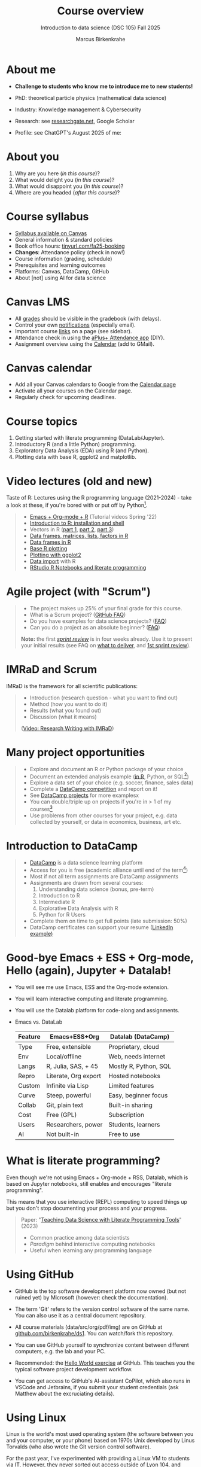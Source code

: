 :REVEAL_PROPERTIES:
#+REVEAL_ROOT: https://cdn.jsdelivr.net/npm/reveal.js
#+REVEAL_REVEAL_JS_VERSION: 4
#+REVEAL_INIT_OPTIONS: transition: 'cube'
#+REVEAL_THEME: black
:END:
#+TITLE: Course overview
#+AUTHOR: Marcus Birkenkrahe
#+SUBTITLE: Introduction to data science (DSC 105) Fall 2025
#+STARTUP: overview hideblocks indent inlineimages
#+options: toc:1 num:nil
#+attr_html: :width 600px
#+property: header-args:R :results output :session *R*
#+property: header-args:python :results output :session *Python* :python python3
#+attr_html: :width 300px:
[[../img/cover.png]]

* About me
#+attr_html: :width 500px
[[../img/1_pferd.jpeg]]

- *Challenge to students who know me to introduce me to new students!*
- PhD: theoretical particle physics (mathematical data science)
- Industry: Knowledge management & Cybersecurity
- Research: see [[https://www.researchgate.net/profile/Marcus-Birkenkrahe/research][researchgate.net]], Google Scholar
- Profile: see ChatGPT's August 2025 of me:
  #+attr_html: :width 600px:
  [[../img/ai_bio.png]]

* About you
#+attr_html: :width 500px
[[../img/1_universal_converter_box.png]]

1. Why are you here (/in this course/)?
2. What would delight you (/in this course/)?
3. What would disappoint you (/in this course/)?
4. Where are you headed (/after this course/)?
   
* Course syllabus

- [[https://lyon.instructure.com/courses/3676/assignments/syllabus][Syllabus available on Canvas]]
- General information & standard policies
- Book office hours: [[https://tinyurl.com/fa25-booking][tinyurl.com/fa25-booking]]
- *Changes*: Attendance policy (check in now!)
- Course information (grading, schedule)
- Prerequisites and learning outcomes
- Platforms: Canvas, DataCamp, GitHub
- About [not] using AI for data science

* Canvas LMS
#+attr_html: :width 500px
[[../img/1_canvas2.png]]

- All [[https://lyon.instructure.com/courses/3676/gradebook][grades]] should be visible in the gradebook (with delays).
- Control your own [[https://lyon.instructure.com/courses/3676?view=notificationshttps://lyon.instructure.com/courses/2628?view=notifications][notifications]] (especially email).
- Important course [[https://lyon.instructure.com/courses/3676/pages/course-resources][links]] on a page (see sidebar).
- Attendance check in using the [[https://lyon.instructure.com/courses/3676/external_tools/371][aPlus+ Attendance app]] (DIY).
- Assignment overview using the [[https://lyon.instructure.com/calendar#view_name=month&view_start=2025-08-18][Calendar]] (add to GMail).

* Canvas calendar
#+attr_html: :width 600px:
[[../img/1_canvas_calendar.png]]

- Add all your Canvas calendars to Google from the [[https://lyon.instructure.com/calendar][Calendar page]]
- Activate all your courses on the Calendar page.
- Regularly check for upcoming deadlines.

* Course topics
#+attr_html: :width 450px
[[../img/1_topics.jpg]]

1) Getting started with literate programming (DataLab/Jupyter).
2) Introductory R (and a little Python) programming.
3) Exploratory Data Analysis (EDA) using R (and Python).
4) Plotting data with base R, ggplot2 and matplotlib.

* Video lectures (old and new)
#+attr_html: :width 400px
[[../img/1_lecture.jpg]]

Taste of R: Lectures using the R programming language (2021-2024) -
take a look at these, if you're bored with or put off by Python[fn:1].

#+begin_quote
- [[https://www.youtube.com/playlist?list=PLwgb17bzeNygo8GU6SivwwjsQj9QabqAJ][Emacs + Org-mode + R]] (Tutorial videos Spring '22)
- [[https://www.youtube.com/playlist?list=PL6SfZh1-kWXkLa45V6JeEhNZEXvsmUR1f][Introduction to R: installation and shell]]
- Vectors in R ([[https://www.youtube.com/playlist?list=PL6SfZh1-kWXl3_YDc-8SS5EuG4h1aILHz][part 1]], [[https://www.youtube.com/playlist?list=PL6SfZh1-kWXlA2axuHdNMzhwhuEhtGtlK][part 2]], [[https://www.youtube.com/playlist?list=PL6SfZh1-kWXn0PLpr1dB8NQwkDuThwkf5][part 3]])
- [[https://www.youtube.com/playlist?list=PL6SfZh1-kWXmMY6rKe2dkUUdn41m50-n6][Data frames, matrices, lists, factors in R]]
- [[https://www.youtube.com/playlist?list=PL6SfZh1-kWXlKpHIv66nOhGAFxztXaCEd][Data frames in R]]
- [[https://www.youtube.com/playlist?list=PL6SfZh1-kWXkDVwgn2kXG13Y4SnoWDj9q][Base R plotting]]
- [[https://www.youtube.com/playlist?list=PL6SfZh1-kWXnLB9cVQQKRxtAFFDfyGw0h][Plotting with ggplot2]]
- [[https://www.youtube.com/playlist?list=PLwgb17bzeNyi9RjO0pL48am-Bk6XWol44][Data import]] with R
- [[https://www.youtube.com/playlist?list=PL6SfZh1-kWXl3RimChL59F7lKSDGA97AZ][RStudio R Notebooks and literate programming]]
#+end_quote

* Agile project (with "Scrum")
#+attr_html: :width 700px
[[../img/1_scrum.png]]

#+begin_quote
- The project makes up 25% of your final grade for this course.
- What is a Scrum project? ([[https://github.com/birkenkrahe/org/blob/master/FAQ.org][GitHub FAQ]])
- Do you have examples for data science projects? ([[https://github.com/birkenkrahe/org/blob/master/FAQ.org#do-you-have-project-examples][FAQ]])
- Can you do a project as an absolute beginner? ([[https://github.com/birkenkrahe/org/blob/master/FAQ.org#can-i-do-a-project-as-an-absolute-beginner][FAQ]])

*Note:* the first /[[https://github.com/birkenkrahe/org/blob/master/FAQ.org#what-is-a-sprint-review][sprint review]]/ is in four weeks already. Use it to
present your initial results (see FAQ on [[https://github.com/birkenkrahe/org/blob/master/FAQ.org#what-do-i-need-to-deliver-at-a-sprint-review][what to deliver]], and [[https://github.com/birkenkrahe/org/blob/master/FAQ.org#what-should-we-do-in-the-first-sprint][1st
sprint review]]).
#+end_quote

* IMRaD and Scrum
#+attr_html: :width 700px
[[../img/1_imrad.png]]

IMRaD is the framework for all scientific publications:
#+begin_quote
- Introduction (research question - what you want to find out)
- Method (how you want to do it)
- Results (what you found out)
- Discussion (what it means)

([[https://youtu.be/dip7UwZ3wUM][Video: Research Writing with IMRaD]])
#+end_quote

* Many project opportunities
#+attr_html: :width 400px
[[../img/1_competition.png]]

#+begin_quote
- Explore and document an R or Python package of your choice
- Document an extended analysis example ([[https://www.r-bloggers.com/][in R]], Python, or SQL[fn:2])
- Explore a data set of your choice (e.g. soccer, finance, sales data)
- Complete a [[https://www.datacamp.com/data-science-competitions][DataCamp competition]] and report on it!
- See [[https://app.datacamp.com/learn/projects][DataCamp projects]] for more examplesx
- You can double/triple up on projects if you're in > 1 of my
  courses[fn:3]
- Use problems from other courses for your project, e.g. data
  collected by yourself, or data in economics, business, art etc.
#+end_quote

* Introduction to DataCamp
#+attr_html: :width 500px
[[../img/1_datacamp.png]]
#+begin_quote
- [[https://datacamp.com][DataCamp]] is a data science learning platform
- Access for you is free (academic alliance until end of the
  term[fn:4])
- Most if not all term assignments are DataCamp assignments
- Assignments are drawn from several courses:
  1. Understanding data science (bonus, pre-term)
  2. Introduction to R
  3. Intermediate R
  4. Explorative Data Analysis with R
  5. Python for R Users
- Complete them on time to get full points (late submission: 50%)
- DataCamp certificates can support your resume ([[https://www.linkedin.com/in/birkenkrahe/][LinkedIn example)]]
#+end_quote
* Good-bye Emacs + ESS + Org-mode, Hello (again), Jupyter + Datalab!

- You will see me use Emacs, ESS and the Org-mode extension.

- You will learn interactive computing and literate programming.

- You will use the Datalab platform for code-along and assignments.

- Emacs vs. DataLab
  | Feature | Emacs+ESS+Org        | Datalab (DataCamp)    |
  |---------+----------------------+-----------------------|
  | Type    | Free, extensible     | Proprietary, cloud    |
  | Env     | Local/offline        | Web, needs internet   |
  | Langs   | R, Julia, SAS, + 45  | Mostly R, Python, SQL |
  | Repro   | Literate, Org export | Hosted notebooks      |
  | Custom  | Infinite via Lisp    | Limited features      |
  | Curve   | Steep, powerful      | Easy, beginner focus  |
  | Collab  | Git, plain text      | Built-in sharing      |
  | Cost    | Free (GPL)           | Subscription          |
  | Users   | Researchers, power   | Students, learners    |
  | AI      | Not built-in         | Free to use           |

* What is literate programming?
#+attr_html: :width 700px
[[../img/1_litprog.png]]

Even though we're not using Emacs + Org-mode + RSS, Datalab, which is
based on Jupyter notebooks, still enables and encourages "literate
programming".

This means that you use interactive (REPL) computing to speed things
up but you don't stop documenting your process and your progress.

#+begin_quote
Paper: "[[https://www.mdpi.com/2673-6470/3/3/15][Teaching Data Science with Literate Programming Tools]]" (2023)

- Common practice among data scientists
- /Paradigm/ behind interactive computing notebooks
- Useful when learning any programming language
  
#+end_quote
* Using GitHub

- GitHub is the top software development platform now owned (but not
  ruined yet) by Microsoft (however: check the documentation).

- The term 'Git' refers to the version control software of the same
  name. You can also use it as a central document repository.

- All course materials (data/src/org/pdf/img) are on GitHub at
  [[https://github.com/birkenkrahe/ds1][github.com/birkenkrahe/ds1]]. You can watch/fork this repository.

- You can use GitHub yourself to synchronize content between different
  computers, e.g. the lab and your PC.

- Recommended: the [[https://docs.github.com/en/get-started/start-your-journey/hello-world][Hello World exercise]] at GitHub. This teaches you
  the typical software project development workflow.

- You can get access to GitHub's AI-assistant CoPilot, which also runs
  in VSCode and Jetbrains, if you submit your student credentials (ask
  Matthew about the excruciating details).

* Using Linux
#+attr_html: :width 600px:
[[../img/penguins.jpg]]

Linux is the world's most used operating system (the software between
you and your computer, or your phone) based on 1970s Unix developed by
Linus Torvalds (who also wrote the Git version control software).

For the past year, I've experimented with providing a Linux VM to
students via IT. However, they never sorted out access outside of Lyon
104, and Window's Remote Desktop Control is a little nightmarish.

You have two practical entry points to Linux:

1) At no cost, and almost no effort, use Google Cloud Shell
   (https://ide.cloud.google.com).
   
2) If you're on Windows, install WSL (Windows Subshell Linux) on the
   Power Shell with =wsl --install=.

3) If you're on a Mac, don't worry about it for now, you've got an OS
   that's already close enough to Linux (Unix-based MacOS).

4) If you're on a Mac or on Windows, consider switching to Linux for
   good. There's no downside that I can think of and many upsides.

You can ask me or one of the other students (e.g. Matthew) for help.

* Tests (multiple-choice)
#+attr_html: :width 600px
[[../img/1_entry_quiz.png]]

#+begin_quote
- Tests have to be completed online, are timed, and have a deadline;
  after the deadline, you can play them an unlimited number of times
- There will be a revision quiz on Canvas every week, consisting of
  several multiple choice, matching and true/false questions.
- A subset of the test questions will form the final exam (25% of your
  final grade) - the exam is optional for you to improve your grade.
#+end_quote

* First home assignments
#+attr_html: :width 500px
[[../img/home.jpg]]

- Register with DataCamp now if you haven't done it yet ([[https://lyon.instructure.com/courses/3676/pages/course-resources][links]]).
- Complete chapter 1 of the course "Understanding Data Science",
  [[https://app.datacamp.com/learn/courses/understanding-data-science][Introduction to data science]] on the DataCamp platform (by Friday).
- Read the [[https://lyon.instructure.com/courses/3676/assignments/49570][home assignment instructions]] carefully, especially my
  remarks on how to work through online lessons and late submissions.

* Next: Infrastructure Exercise

- First steps in DataLab.

* Footnotes

[fn:1]There are good reasons to choose R over Python as a first
language for data science students. Unfortunately, the dominance of
the "Tidyverse" ideology negates this slight advantage. Still, for
visualization and statistical analysis, R is still superior, IMHO.

[fn:2]Or in another language: Julia, bash, or data analysis apps like
PowerBi or Tableau come to mind - you can find examples at [[https://www.datacamp.com/tutorial][DataCamp]].

[fn:3]If you do use the same project topic in more than one of my
courses, talk to me to make sure that the projects differ
sufficiently.

[fn:4]If you wish to use DataCamp beyond the end of the term, contact
me and I can add you to next term's workspace.

[fn:5]These video lectures follow the GitHub scripts and practice
files, and are motivated by pp. 1-55 of the book by Tuckfield (2023).
